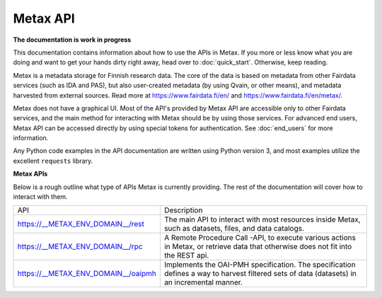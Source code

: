 
Metax API
==========

**The documentation is work in progress**

This documentation contains information about how to use the APIs in Metax. If you more or less know what you are doing and want to get your hands dirty right away, head over to :doc:`quick_start`. Otherwise, keep reading.

Metax is a metadata storage for Finnish research data. The core of the data is based on metadata from other Fairdata services (such as IDA and PAS), but also user-created metadata (by using Qvain, or other means), and metadata harvested from external sources. Read more at https://www.fairdata.fi/en/ and https://www.fairdata.fi/en/metax/.

Metax does not have a graphical UI. Most of the API's provided by Metax API are accessible only to other Fairdata services, and the main method for interacting with Metax should be by using those services. For advanced end users, Metax API can be accessed directly by using special tokens for authentication. See :doc:`end_users` for more information.

Any Python code examples in the API documentation are written using Python version 3, and most examples utilize the excellent ``requests`` library.


**Metax APIs**

Below is a rough outline what type of APIs Metax is currently providing. The rest of the documentation will cover how to interact with them.

+-------------------------------------+---------------------------------------------------------------------------------------------------------------------------------------------+
| API                                 | Description                                                                                                                                 |
+-------------------------------------+---------------------------------------------------------------------------------------------------------------------------------------------+
| https://__METAX_ENV_DOMAIN__/rest   | The main API to interact with most resources inside Metax, such as datasets, files, and data catalogs.                                      |
+-------------------------------------+---------------------------------------------------------------------------------------------------------------------------------------------+
| https://__METAX_ENV_DOMAIN__/rpc    | A Remote Procedure Call -API, to execute various actions in Metax, or retrieve data that otherwise does not fit into the REST api.          |
+-------------------------------------+---------------------------------------------------------------------------------------------------------------------------------------------+
| https://__METAX_ENV_DOMAIN__/oaipmh | Implements the OAI-PMH specification. The specification defines a way to harvest filtered sets of data (datasets) in an incremental manner. |
+-------------------------------------+---------------------------------------------------------------------------------------------------------------------------------------------+
